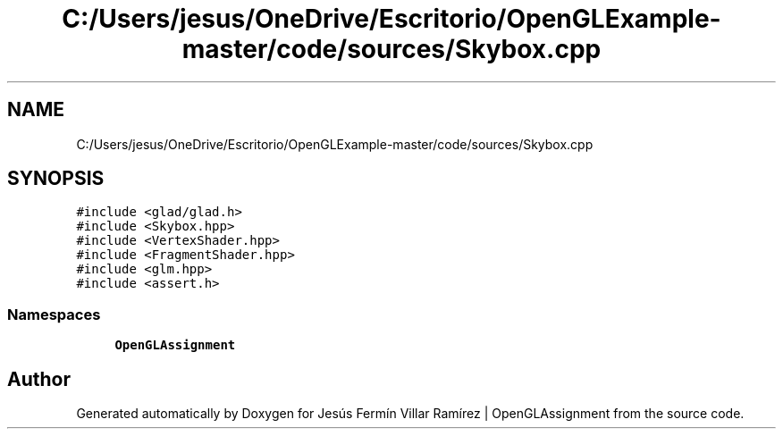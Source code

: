.TH "C:/Users/jesus/OneDrive/Escritorio/OpenGLExample-master/code/sources/Skybox.cpp" 3 "Sun May 24 2020" "Jesús Fermín Villar Ramírez | OpenGLAssignment" \" -*- nroff -*-
.ad l
.nh
.SH NAME
C:/Users/jesus/OneDrive/Escritorio/OpenGLExample-master/code/sources/Skybox.cpp
.SH SYNOPSIS
.br
.PP
\fC#include <glad/glad\&.h>\fP
.br
\fC#include <Skybox\&.hpp>\fP
.br
\fC#include <VertexShader\&.hpp>\fP
.br
\fC#include <FragmentShader\&.hpp>\fP
.br
\fC#include <glm\&.hpp>\fP
.br
\fC#include <assert\&.h>\fP
.br

.SS "Namespaces"

.in +1c
.ti -1c
.RI " \fBOpenGLAssignment\fP"
.br
.in -1c
.SH "Author"
.PP 
Generated automatically by Doxygen for Jesús Fermín Villar Ramírez | OpenGLAssignment from the source code\&.
